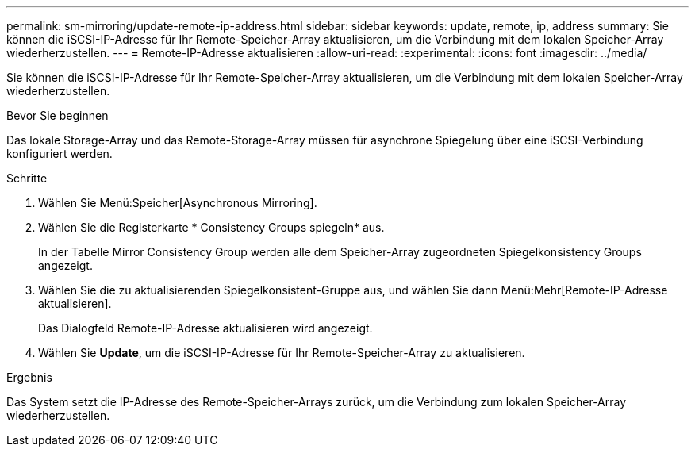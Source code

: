 ---
permalink: sm-mirroring/update-remote-ip-address.html 
sidebar: sidebar 
keywords: update, remote, ip, address 
summary: Sie können die iSCSI-IP-Adresse für Ihr Remote-Speicher-Array aktualisieren, um die Verbindung mit dem lokalen Speicher-Array wiederherzustellen. 
---
= Remote-IP-Adresse aktualisieren
:allow-uri-read: 
:experimental: 
:icons: font
:imagesdir: ../media/


[role="lead"]
Sie können die iSCSI-IP-Adresse für Ihr Remote-Speicher-Array aktualisieren, um die Verbindung mit dem lokalen Speicher-Array wiederherzustellen.

.Bevor Sie beginnen
Das lokale Storage-Array und das Remote-Storage-Array müssen für asynchrone Spiegelung über eine iSCSI-Verbindung konfiguriert werden.

.Schritte
. Wählen Sie Menü:Speicher[Asynchronous Mirroring].
. Wählen Sie die Registerkarte * Consistency Groups spiegeln* aus.
+
In der Tabelle Mirror Consistency Group werden alle dem Speicher-Array zugeordneten Spiegelkonsistency Groups angezeigt.

. Wählen Sie die zu aktualisierenden Spiegelkonsistent-Gruppe aus, und wählen Sie dann Menü:Mehr[Remote-IP-Adresse aktualisieren].
+
Das Dialogfeld Remote-IP-Adresse aktualisieren wird angezeigt.

. Wählen Sie *Update*, um die iSCSI-IP-Adresse für Ihr Remote-Speicher-Array zu aktualisieren.


.Ergebnis
Das System setzt die IP-Adresse des Remote-Speicher-Arrays zurück, um die Verbindung zum lokalen Speicher-Array wiederherzustellen.

